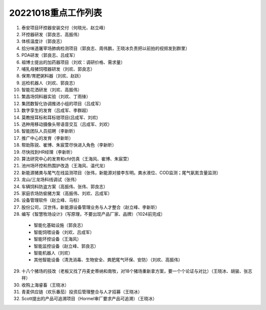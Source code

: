 20221018重点工作列表
====================

1. 泰安项目环控器安装交付（何晓光、赵立峰）
 
2. 环控器研发（郭良志、高振伟）
 
3. 体核温度计（郭良志）
 
4. 拾分味道屠宰场肺病检测项目（郭良志、周伟鹏，王晓冰负责把以前拍的视频发到群里）
 
5. PDA研发（郭良志、吕成军）
 
6. 祖博士提出的加药器项目（刘欢：调研价格、需求量）
 
7. 哺乳母猪饲喂器研发（刘欢、郭良志）
 
8. 保育/育肥粥料器（刘欢、赵跃）
 
9.  巡检机器人（刘欢、郭良志）
 
10. 智能花洒研发（刘欢、高振伟）
 
11. 繁昌场饲料器实验（刘欢、丁雨锋）
 
12. 集团数智化协调推进小组的项目（吕成军）
 
13. 数字孪生的发育（吕成军、李群超）
 
14. 莫教授耳标和耳标钳项目(吕成军、刘欢)
 
15. 选种用移动摄像头带语音交互（吕成军、刘欢）
 
16. 智能团队人员招聘（李新昕）
 
17. 推广中心的发育（李新昕）
 
18. 帮助陈锐、崔博、朱宸萱尽快进入角色（李新昕）
 
19. 尽快找到HR经理（李新昕）
 
20. 算法研究中心的发育和cfd仿真（王海风、崔博、朱宸萱）
 
21. 池州场环控和热围护改造（王海风、温代龙）
 
22. 新能源猪粪与尾气在线监测项目（张伟，新能源对接李东明。粪水液位、COD监测；尾气氨氮含量监测）
 
23. 龙山/三龙场料线调试（张伟）
 
24. 车辆饲料防盗方案（高振伟、张伟、郭良志）
 
25. 家庭农场防偷猪方案（高振伟、刘欢、吕成军）
 
26. 设备管理软件（赵立峰、马标）
 
27. 股份公司，汉世伟，新能源设备管理业务与人才整合（赵立峰、李新昕）
 
28. 编写《智慧牧场设计》（写原理，不要出现产品厂家、品牌）（1024前完成）

   - 智能化基础设施（郭良志）

   - 智能饲喂设备（刘欢、吕成军）

   - 智能环控设备（王海风）

   - 智能监控设备（赵立峰、郭良志）

   - 智能机器人（刘欢）

   - 其他智能设备（清洗消毒、生物安全、粪肥尾气环保、安防）（刘欢、高振伟）

29. 十八个猪场的技改（老板又找了丹麦史蒂纳和南牧，对18个猪场重新拿方案，要一个个论证与对比）（王晓冰、胡骏、张志祥）

30. 收购上海睿畜（王晓冰）

31. 青麦供应链（欢乐番茄）投资后管理整合与人才招募（王晓冰）

32. Scott提出的产品可追溯项目（Hormel审厂要求产品可追溯）（王晓冰）